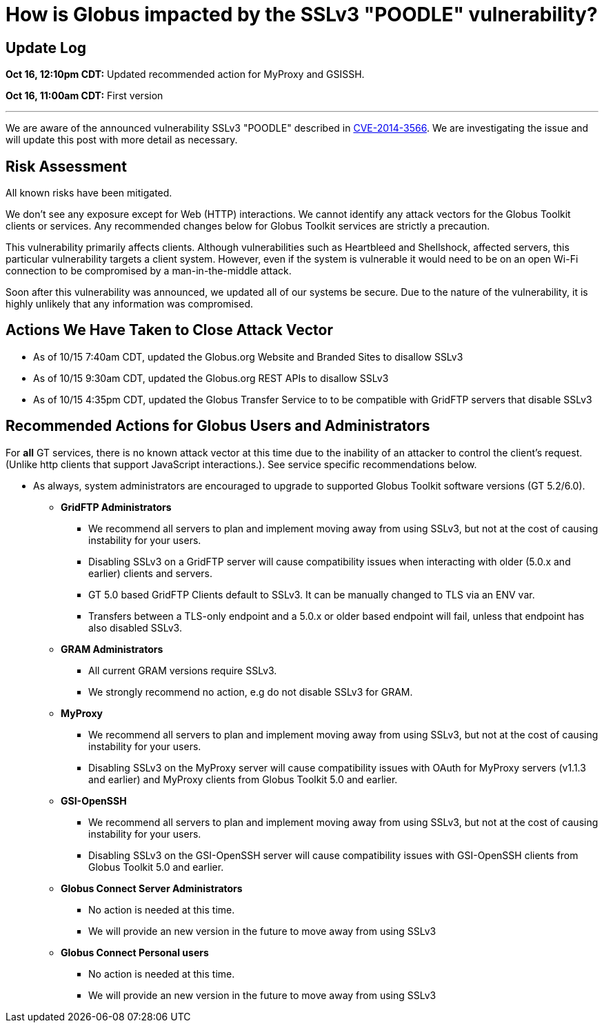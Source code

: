 = How is Globus impacted by the SSLv3 "POODLE" vulnerability?

== Update Log
*Oct 16, 12:10pm CDT:* Updated recommended action for MyProxy and GSISSH.

*Oct 16, 11:00am CDT:* First version

'''
We are aware of the announced vulnerability SSLv3 "POODLE" described in link:http://web.nvd.nist.gov/view/vuln/detail?vulnId=CVE-2014-3566[CVE-2014-3566]. We are investigating the issue and will update this post with more detail as necessary.

== Risk Assessment
All known risks have been mitigated.

We don’t see any exposure except for Web (HTTP) interactions. We cannot identify any attack vectors for the Globus Toolkit clients or services. Any recommended changes below for Globus Toolkit services are strictly a precaution.

This vulnerability primarily affects clients.  Although vulnerabilities such as Heartbleed and Shellshock, affected servers, this particular vulnerability targets a client system.  However, even if the system is vulnerable it would need to be on an open Wi-Fi connection to be compromised by a man-in-the-middle attack.

Soon after this vulnerability was announced, we updated all of our systems be secure. Due to the nature of the vulnerability, it is highly unlikely that any information was compromised.

== Actions We Have Taken to Close Attack Vector
- As of 10/15 7:40am CDT, updated the Globus.org Website and Branded Sites to disallow SSLv3
- As of 10/15 9:30am CDT, updated the Globus.org REST APIs to disallow SSLv3
- As of 10/15 4:35pm CDT, updated the Globus Transfer Service to to be compatible with GridFTP servers that disable SSLv3

== Recommended Actions for Globus Users and Administrators
For *all* GT services, there is no known attack vector at this time due to the inability of an attacker to control the client’s request. (Unlike http clients that support JavaScript interactions.).  See service specific recommendations below.

- As always, system administrators are encouraged to upgrade to supported Globus Toolkit software versions (GT 5.2/6.0).

* *GridFTP Administrators*
** We recommend all servers to plan and implement moving away from using SSLv3, but not at the cost of causing instability for your users.
** Disabling SSLv3 on a GridFTP server will cause compatibility issues when interacting with older (5.0.x and earlier) clients and servers.
** GT 5.0 based GridFTP Clients default to SSLv3.  It can be manually changed to TLS via an ENV var.
** Transfers between a TLS-only endpoint and a 5.0.x or older based endpoint will fail, unless that endpoint has also disabled SSLv3.
* *GRAM Administrators*
** All current GRAM versions require SSLv3.
** We strongly recommend no action, e.g do not disable SSLv3 for GRAM.
* *MyProxy*
** We recommend all servers to plan and implement moving away from using SSLv3, but not at the cost of causing instability for your users.
** Disabling SSLv3 on the MyProxy server will cause compatibility issues with OAuth for MyProxy servers (v1.1.3 and earlier) and MyProxy clients from Globus Toolkit 5.0 and earlier.
* *GSI-OpenSSH*
** We recommend all servers to plan and implement moving away from using SSLv3, but not at the cost of causing instability for your users.
** Disabling SSLv3 on the GSI-OpenSSH server will cause compatibility issues with GSI-OpenSSH clients from Globus Toolkit 5.0 and earlier.
* *Globus Connect Server Administrators*
** No action is needed at this time.
** We will provide an new version in the future to move away from using SSLv3
* *Globus Connect Personal users*
** No action is needed at this time.
** We will provide an new version in the future to move away from using SSLv3